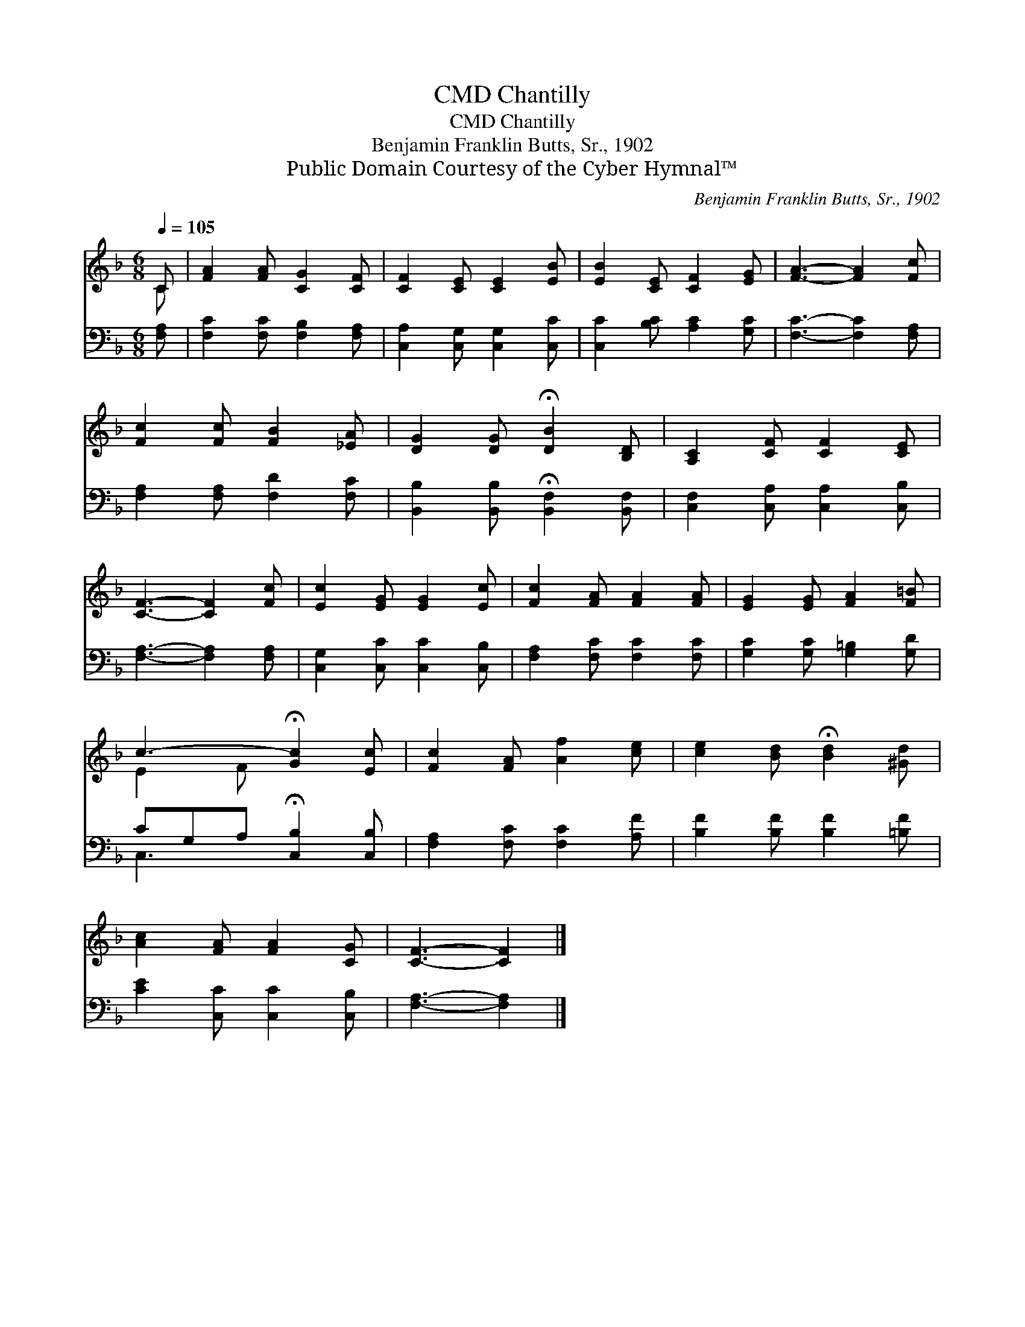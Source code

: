 X:1
T:Chantilly, CMD
T:Chantilly, CMD
T:Benjamin Franklin Butts, Sr., 1902
T:Public Domain Courtesy of the Cyber Hymnal™
C:Benjamin Franklin Butts, Sr., 1902
Z:Public Domain
Z:Courtesy of the Cyber Hymnal™
%%score ( 1 2 ) ( 3 4 )
L:1/8
Q:1/4=105
M:6/8
K:F
V:1 treble 
V:2 treble 
V:3 bass 
V:4 bass 
V:1
 C | [FA]2 [FA] [CG]2 [CF] | [CF]2 [CE] [CE]2 [EB] | [EB]2 [CE] [CF]2 [EG] | [FA]3- [FA]2 [Fc] | %5
 [Fc]2 [Fc] [FB]2 [_EA] | [DG]2 [DG] !fermata![DB]2 [B,D] | [A,C]2 [CF] [CF]2 [CE] | %8
 [CF]3- [CF]2 [Fc] | [Ec]2 [EG] [EG]2 [Ec] | [Fc]2 [FA] [FA]2 [FA] | [EG]2 [EG] [FA]2 [F=B] | %12
 c3- !fermata![Gc]2 [Ec] | [Fc]2 [FA] [Af]2 [ce] | [ce]2 [Bd] !fermata![Bd]2 [^Gd] | %15
 [Ac]2 [FA] [FA]2 [CG] | [CF]3- [CF]2 |] %17
V:2
 C | x6 | x6 | x6 | x6 | x6 | x6 | x6 | x6 | x6 | x6 | x6 | E2 F x3 | x6 | x6 | x6 | x5 |] %17
V:3
 [F,A,] | [F,C]2 [F,C] [F,B,]2 [F,A,] | [C,A,]2 [C,G,] [C,G,]2 [C,C] | [C,C]2 [B,C] [A,C]2 [G,C] | %4
 [F,C]3- [F,C]2 [F,A,] | [F,A,]2 [F,A,] [F,D]2 [F,C] | [B,,B,]2 [B,,B,] !fermata![B,,F,]2 [B,,F,] | %7
 [C,F,]2 [C,A,] [C,A,]2 [C,B,] | [F,A,]3- [F,A,]2 [F,A,] | [C,G,]2 [C,C] [C,C]2 [C,B,] | %10
 [F,A,]2 [F,C] [F,C]2 [F,C] | [G,C]2 [G,C] [G,=B,]2 [G,D] | CG,A, !fermata![C,B,]2 [C,B,] | %13
 [F,A,]2 [F,C] [F,C]2 [A,F] | [B,F]2 [B,F] [B,F]2 [=B,F] | [CE]2 [C,C] [C,C]2 [C,B,] | %16
 [F,A,]3- [F,A,]2 |] %17
V:4
 x | x6 | x6 | x6 | x6 | x6 | x6 | x6 | x6 | x6 | x6 | x6 | C,3- x3 | x6 | x6 | x6 | x5 |] %17

